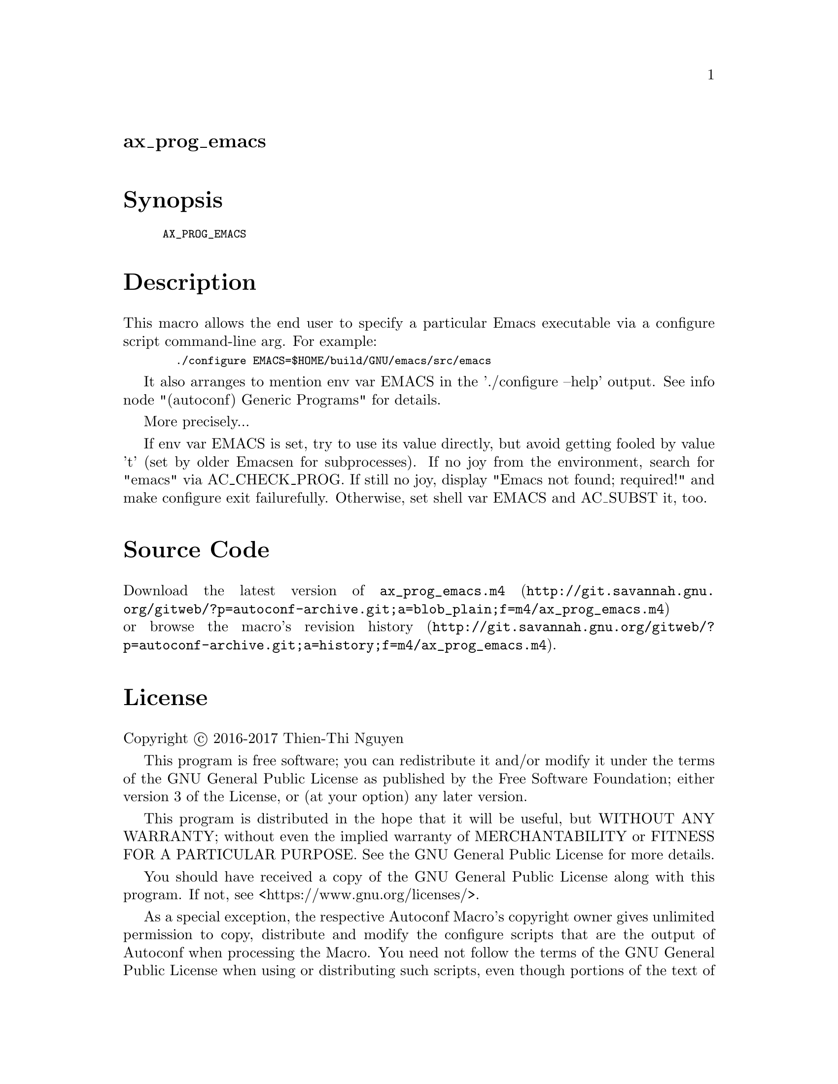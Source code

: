 @node ax_prog_emacs
@unnumberedsec ax_prog_emacs

@majorheading Synopsis

@smallexample
AX_PROG_EMACS
@end smallexample

@majorheading Description

This macro allows the end user to specify a particular Emacs executable
via a configure script command-line arg. For example:

@smallexample
  ./configure EMACS=$HOME/build/GNU/emacs/src/emacs
@end smallexample

It also arranges to mention env var EMACS in the './configure --help'
output. See info node "(autoconf) Generic Programs" for details.

More precisely...

If env var EMACS is set, try to use its value directly, but avoid
getting fooled by value 't' (set by older Emacsen for subprocesses). If
no joy from the environment, search for "emacs" via AC_CHECK_PROG. If
still no joy, display "Emacs not found; required!" and make configure
exit failurefully. Otherwise, set shell var EMACS and AC_SUBST it, too.

@majorheading Source Code

Download the
@uref{http://git.savannah.gnu.org/gitweb/?p=autoconf-archive.git;a=blob_plain;f=m4/ax_prog_emacs.m4,latest
version of @file{ax_prog_emacs.m4}} or browse
@uref{http://git.savannah.gnu.org/gitweb/?p=autoconf-archive.git;a=history;f=m4/ax_prog_emacs.m4,the
macro's revision history}.

@majorheading License

@w{Copyright @copyright{} 2016-2017 Thien-Thi Nguyen}

This program is free software; you can redistribute it and/or modify it
under the terms of the GNU General Public License as published by the
Free Software Foundation; either version 3 of the License, or (at your
option) any later version.

This program is distributed in the hope that it will be useful, but
WITHOUT ANY WARRANTY; without even the implied warranty of
MERCHANTABILITY or FITNESS FOR A PARTICULAR PURPOSE. See the GNU General
Public License for more details.

You should have received a copy of the GNU General Public License along
with this program. If not, see <https://www.gnu.org/licenses/>.

As a special exception, the respective Autoconf Macro's copyright owner
gives unlimited permission to copy, distribute and modify the configure
scripts that are the output of Autoconf when processing the Macro. You
need not follow the terms of the GNU General Public License when using
or distributing such scripts, even though portions of the text of the
Macro appear in them. The GNU General Public License (GPL) does govern
all other use of the material that constitutes the Autoconf Macro.

This special exception to the GPL applies to versions of the Autoconf
Macro released by the Autoconf Archive. When you make and distribute a
modified version of the Autoconf Macro, you may extend this special
exception to the GPL to apply to your modified version as well.
